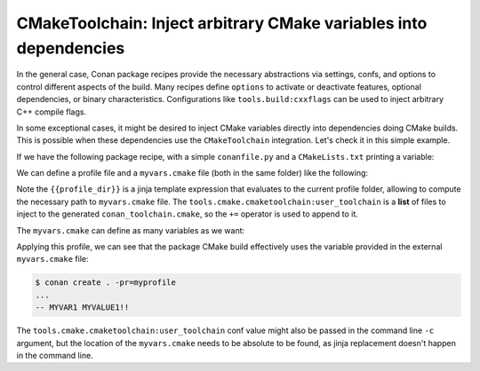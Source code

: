 .. _examples-tools-cmake-toolchain-inject-variables:

CMakeToolchain: Inject arbitrary CMake variables into dependencies
==================================================================

In the general case, Conan package recipes provide the necessary abstractions via settings, confs, and options
to control different aspects of the build. Many recipes define ``options`` to activate or deactivate features,
optional dependencies, or binary characteristics. Configurations like ``tools.build:cxxflags`` can be used to
inject arbitrary C++ compile flags.

In some exceptional cases, it might be desired to inject CMake variables directly into dependencies doing CMake
builds. This is possible when these dependencies use the ``CMakeToolchain`` integration. Let's check it in this
simple example.

If we have the following package recipe, with a simple ``conanfile.py`` and a ``CMakeLists.txt`` printing a variable:

.. code-block:: python
    :caption: conanfile.py

    from conan import ConanFile
    from conan.tools.cmake import CMake

    class AppConan(ConanFile):
        name = "foo"
        version = "1.0"
        settings = "os", "compiler", "build_type", "arch"
        exports_sources = "CMakeLists.txt"

        generators = "CMakeToolchain"

        def build(self):
            cmake = CMake(self)
            cmake.configure()
            cmake.build()


.. code-block:: cmake
    :caption: CMakeLists.txt

    cmake_minimum_required(VERSION 3.15)
    project(foo LANGUAGES NONE)
    message(STATUS "MYVAR1 ${MY_USER_VAR1}!!")

We can define a profile file and a ``myvars.cmake`` file (both in the same folder) like the following:

.. code-block:: ini
    :caption: myprofile

    include(default)
    [conf]
    tools.cmake.cmaketoolchain:user_toolchain+={{profile_dir}}/myvars.cmake

Note the ``{{profile_dir}}`` is a jinja template expression that evaluates to the current profile folder, allowing
to compute the necessary path to ``myvars.cmake`` file. The ``tools.cmake.cmaketoolchain:user_toolchain`` is a **list**
of files to inject to the generated ``conan_toolchain.cmake``, so the ``+=`` operator is used to append to it.

The ``myvars.cmake`` can define as many variables as we want:

.. code-block:: cmake
    :caption: myvars.cmake

    set(MY_USER_VAR1 "MYVALUE1")


Applying this profile, we can see that the package CMake build effectively uses the variable provided in the 
external ``myvars.cmake`` file:

.. code-block:: bash

    $ conan create . -pr=myprofile
    ...
    -- MYVAR1 MYVALUE1!!

The ``tools.cmake.cmaketoolchain:user_toolchain`` conf value might also be passed in the command line ``-c`` argument,
but the location of the ``myvars.cmake`` needs to be absolute to be found, as jinja replacement doesn't happen in the
command line.
